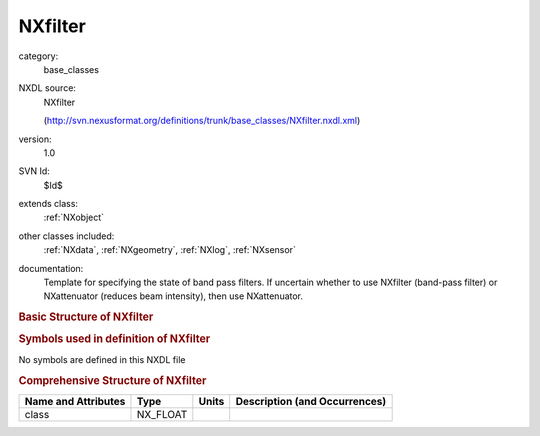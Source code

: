 ..  _NXfilter:

########
NXfilter
########

.. index::  ! . NXDL base_classes; NXfilter

category:
    base_classes

NXDL source:
    NXfilter
    
    (http://svn.nexusformat.org/definitions/trunk/base_classes/NXfilter.nxdl.xml)

version:
    1.0

SVN Id:
    $Id$

extends class:
    :ref:`NXobject`

other classes included:
    :ref:`NXdata`, :ref:`NXgeometry`, :ref:`NXlog`, :ref:`NXsensor`

documentation:
    Template for specifying the state of band pass filters.
    If uncertain whether to use NXfilter (band-pass filter)
    or NXattenuator (reduces beam intensity), then use
    NXattenuator.
    


.. rubric:: Basic Structure of **NXfilter**

.. code-block:: text
    :linenos:
    
    NXfilter (base class, version 1.0)
      chemical_formula:NX_CHAR
      coating_material:NX_CHAR
      coating_roughness:NX_FLOAT[nsurf]
      density:NX_NUMBER
      description:NX_CHAR
      m_value:NX_FLOAT
      orientation_matrix:NX_FLOAT[n_comp,3,3]
      status:NX_CHAR
      substrate_material:NX_CHAR
      substrate_roughness:NX_FLOAT
      substrate_thickness:NX_FLOAT
      temperature:NX_FLOAT
      thickness:NX_FLOAT
      unit_cell_a:NX_FLOAT
      unit_cell_alpha:NX_FLOAT
      unit_cell_b:NX_FLOAT
      unit_cell_beta:NX_FLOAT
      unit_cell_c:NX_FLOAT
      unit_cell_gamma:NX_FLOAT
      unit_cell_volume:NX_FLOAT[n_comp]
      transmission:NXdata
      NXgeometry
      temperature_log:NXlog
      sensor_type:NXsensor
    

.. rubric:: Symbols used in definition of **NXfilter**

No symbols are defined in this NXDL file





.. rubric:: Comprehensive Structure of **NXfilter**

+---------------------+----------+-------+-------------------------------+
| Name and Attributes | Type     | Units | Description (and Occurrences) |
+=====================+==========+=======+===============================+
| class               | NX_FLOAT | ..    | ..                            |
+---------------------+----------+-------+-------------------------------+
